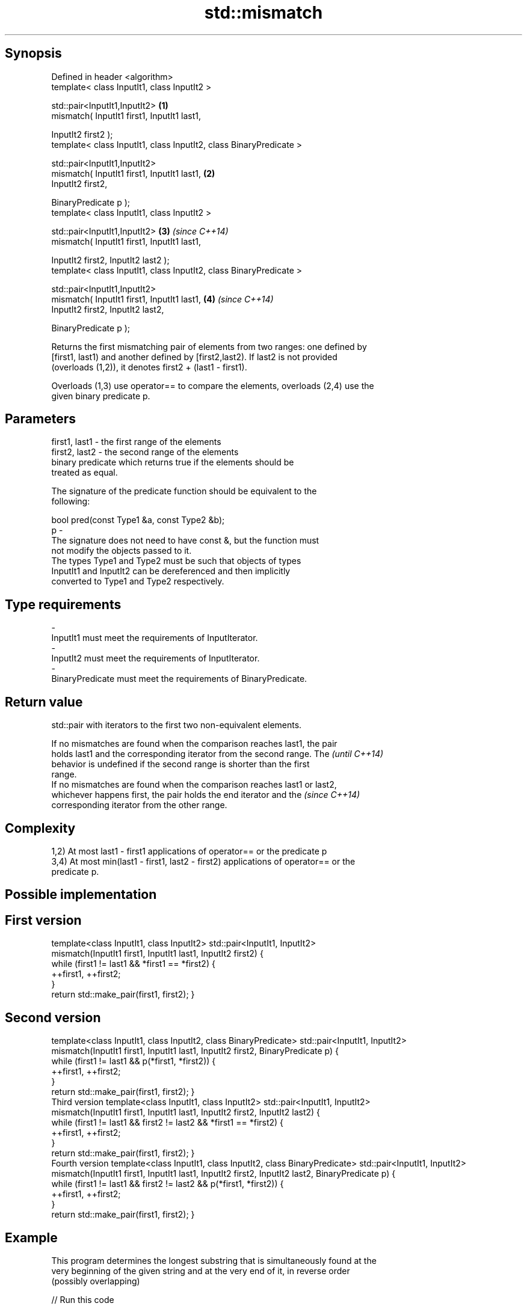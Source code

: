 .TH std::mismatch 3 "Sep  4 2015" "2.0 | http://cppreference.com" "C++ Standard Libary"
.SH Synopsis
   Defined in header <algorithm>
   template< class InputIt1, class InputIt2 >

   std::pair<InputIt1,InputIt2>                                      \fB(1)\fP
   mismatch( InputIt1 first1, InputIt1 last1,

   InputIt2 first2 );
   template< class InputIt1, class InputIt2, class BinaryPredicate >

   std::pair<InputIt1,InputIt2>
   mismatch( InputIt1 first1, InputIt1 last1,                        \fB(2)\fP
   InputIt2 first2,

   BinaryPredicate p );
   template< class InputIt1, class InputIt2 >

   std::pair<InputIt1,InputIt2>                                      \fB(3)\fP \fI(since C++14)\fP
   mismatch( InputIt1 first1, InputIt1 last1,

   InputIt2 first2, InputIt2 last2 );
   template< class InputIt1, class InputIt2, class BinaryPredicate >

   std::pair<InputIt1,InputIt2>
   mismatch( InputIt1 first1, InputIt1 last1,                        \fB(4)\fP \fI(since C++14)\fP
   InputIt2 first2, InputIt2 last2,

   BinaryPredicate p );

   Returns the first mismatching pair of elements from two ranges: one defined by
   [first1, last1) and another defined by [first2,last2). If last2 is not provided
   (overloads (1,2)), it denotes first2 + (last1 - first1).

   Overloads (1,3) use operator== to compare the elements, overloads (2,4) use the
   given binary predicate p.

.SH Parameters

   first1, last1 - the first range of the elements
   first2, last2 - the second range of the elements
                   binary predicate which returns true if the elements should be
                   treated as equal.

                   The signature of the predicate function should be equivalent to the
                   following:

                   bool pred(const Type1 &a, const Type2 &b);
   p             -
                   The signature does not need to have const &, but the function must
                   not modify the objects passed to it.
                   The types Type1 and Type2 must be such that objects of types
                   InputIt1 and InputIt2 can be dereferenced and then implicitly
                   converted to Type1 and Type2 respectively.

                   
.SH Type requirements
   -
   InputIt1 must meet the requirements of InputIterator.
   -
   InputIt2 must meet the requirements of InputIterator.
   -
   BinaryPredicate must meet the requirements of BinaryPredicate.

.SH Return value

   std::pair with iterators to the first two non-equivalent elements.

   If no mismatches are found when the comparison reaches last1, the pair
   holds last1 and the corresponding iterator from the second range. The  \fI(until C++14)\fP
   behavior is undefined if the second range is shorter than the first
   range.
   If no mismatches are found when the comparison reaches last1 or last2,
   whichever happens first, the pair holds the end iterator and the       \fI(since C++14)\fP
   corresponding iterator from the other range.

.SH Complexity

   1,2) At most last1 - first1 applications of operator== or the predicate p
   3,4) At most min(last1 - first1, last2 - first2) applications of operator== or the
   predicate p.

.SH Possible implementation

.SH First version
template<class InputIt1, class InputIt2>
std::pair<InputIt1, InputIt2>
    mismatch(InputIt1 first1, InputIt1 last1, InputIt2 first2)
{
    while (first1 != last1 && *first1 == *first2) {
        ++first1, ++first2;
    }
    return std::make_pair(first1, first2);
}
.SH Second version
template<class InputIt1, class InputIt2, class BinaryPredicate>
std::pair<InputIt1, InputIt2>
    mismatch(InputIt1 first1, InputIt1 last1, InputIt2 first2, BinaryPredicate p)
{
    while (first1 != last1 && p(*first1, *first2)) {
        ++first1, ++first2;
    }
    return std::make_pair(first1, first2);
}
                                          Third version
template<class InputIt1, class InputIt2>
std::pair<InputIt1, InputIt2>
    mismatch(InputIt1 first1, InputIt1 last1, InputIt2 first2, InputIt2 last2)
{
    while (first1 != last1 && first2 != last2 && *first1 == *first2) {
        ++first1, ++first2;
    }
    return std::make_pair(first1, first2);
}
                                         Fourth version
template<class InputIt1, class InputIt2, class BinaryPredicate>
std::pair<InputIt1, InputIt2>
    mismatch(InputIt1 first1, InputIt1 last1, InputIt2 first2, InputIt2 last2, BinaryPredicate p)
{
    while (first1 != last1 && first2 != last2 && p(*first1, *first2)) {
        ++first1, ++first2;
    }
    return std::make_pair(first1, first2);
}

.SH Example

   This program determines the longest substring that is simultaneously found at the
   very beginning of the given string and at the very end of it, in reverse order
   (possibly overlapping)

   
// Run this code

 #include <iostream>
 #include <string>
 #include <algorithm>

 std::string mirror_ends(const std::string& in)
 {
     return std::string(in.begin(),
                        std::mismatch(in.begin(), in.end(), in.rbegin()).first);
 }

 int main()
 {
     std::cout << mirror_ends("abXYZba") << '\\n'
               << mirror_ends("abca") << '\\n'
               << mirror_ends("aba") << '\\n';
 }

.SH Output:

 ab
 a
 aba

.SH See also

                                         determines if two sets of elements are the
   equal                                 same
                                         \fI(function template)\fP
   find                                  finds the first element satisfying specific
   find_if                               criteria
   find_if_not                           \fI(function template)\fP
   \fI(C++11)\fP
                                         returns true if one range is lexicographically
   lexicographical_compare               less than another
                                         \fI(function template)\fP
   search                                searches for a range of elements
                                         \fI(function template)\fP
   std::experimental::parallel::mismatch parallelized version of std::mismatch
   (parallelism TS)                      \fI(function template)\fP
